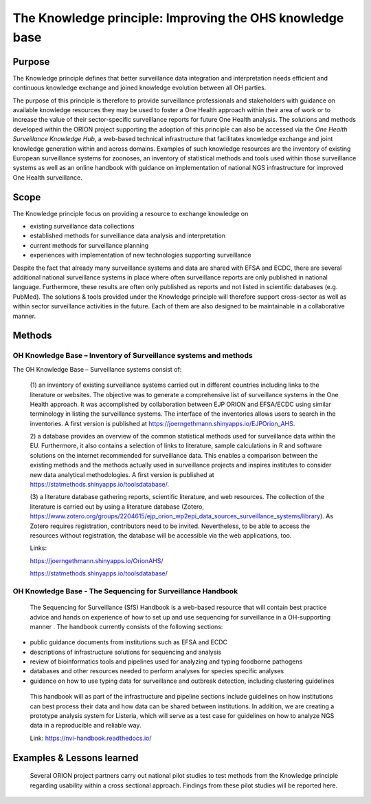=========================================================
The Knowledge principle: Improving the OHS knowledge base
=========================================================



Purpose
-------

The Knowledge principle defines that better surveillance data
integration and interpretation needs efficient and continuous knowledge
exchange and joined knowledge evolution between all OH parties.

The purpose of this principle is therefore to provide surveillance
professionals and stakeholders with guidance on available knowledge
resources they may be used to foster a One Health approach within their
area of work or to increase the value of their sector-specific
surveillance reports for future One Health analysis. The solutions and
methods developed within the ORION project supporting the adoption of
this principle can also be accessed via the *One Health Surveillance
Knowledge Hub,* a web-based technical infrastructure that facilitates
knowledge exchange and joint knowledge generation within and across
domains. Examples of such knowledge resources are the inventory of
existing European surveillance systems for zoonoses, an inventory of
statistical methods and tools used within those surveillance systems as
well as an online handbook with guidance on implementation of national
NGS infrastructure for improved One Health surveillance.


Scope
-----

The Knowledge principle focus on providing a resource to exchange
knowledge on

-  existing surveillance data collections

-  established methods for surveillance data analysis and interpretation

-  current methods for surveillance planning

-  experiences with implementation of new technologies supporting surveillance


Despite the fact that already many surveillance systems and data are
shared with EFSA and ECDC, there are several additional national
surveillance systems in place where often surveillance reports are only
published in national language. Furthermore, these results are often
only published as reports and not listed in scientific databases (e.g.
PubMed). The solutions & tools provided under the Knowledge principle
will therefore support cross-sector as well as within sector
surveillance activities in the future. Each of them are also designed to
be maintainable in a collaborative manner.



Methods
-------

OH Knowledge Base – Inventory of Surveillance systems and methods
'''''''''''''''''''''''

The OH Knowledge Base – Surveillance systems consist of:

   (1) an inventory of existing surveillance systems carried out in
   different countries including links to the literature or websites.
   The objective was to generate a comprehensive list of surveillance
   systems in the One Health approach. It was accomplished by
   collaboration between EJP ORION and EFSA/ECDC using similar
   terminology in listing the surveillance systems. The interface of the
   inventories allows users to search in the inventories. A first
   version is published at
   https://joerngethmann.shinyapps.io/EJPOrion_AHS.

   2) a database provides an overview of the common statistical methods
   used for surveillance data within the EU. Furthermore, it also
   contains a selection of links to literature, sample calculations in R
   and software solutions on the internet recommended for surveillance
   data. This enables a comparison between the existing methods and the
   methods actually used in surveillance projects and inspires
   institutes to consider new data analytical methodologies. A first
   version is published at
   https://statmethods.shinyapps.io/toolsdatabase/.

   (3) a literature database gathering reports, scientific literature,
   and web resources. The collection of the literature is carried out by
   using a literature database (Zotero,
   https://www.zotero.org/groups/2204615/ejp_orion_wp2epi_data_sources_surveillance_systems/library).
   As Zotero requires registration, contributors need to be invited.
   Nevertheless, to be able to access the resources without
   registration, the database will be accessible via the web
   applications, too.

   Links:
   
   https://joerngethmann.shinyapps.io/OrionAHS/
   
   https://statmethods.shinyapps.io/toolsdatabase/


OH Knowledge Base - The Sequencing for Surveillance Handbook
''''''''''''''''''''''''''''''''''''''''''''''''''''''''''''

   The Sequencing for Surveillance (SfS) Handbook is a web-based
   resource that will contain best practice advice and hands on
   experience of how to set up and use sequencing for surveillance in a
   OH-supporting manner . The handbook currently consists of the
   following sections:

-  public guidance documents from institutions such as EFSA and ECDC

-  descriptions of infrastructure solutions for sequencing and analysis

-  review of bioinformatics tools and pipelines used for analyzing and typing foodborne pathogens

-  databases and other resources needed to perform analyses for species specific analyses

-  guidance on how to use typing data for surveillance and outbreak detection, including clustering guidelines

..

   This handbook will as part of the infrastructure and pipeline
   sections include guidelines on how institutions can best process
   their data and how data can be shared between institutions. In
   addition, we are creating a prototype analysis system for Listeria,
   which will serve as a test case for guidelines on how to analyze NGS
   data in a reproducible and reliable way.

   Link: https://nvi-handbook.readthedocs.io/


Examples & Lessons learned
--------------------------

   Several ORION project partners carry out national pilot studies to
   test methods from the Knowledge principle regarding usability within
   a cross sectional approach. Findings from these pilot studies will be
   reported here.
